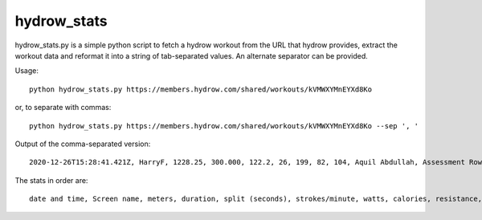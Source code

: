 hydrow_stats
=============

hydrow_stats.py is a simple python script to fetch a hydrow workout from the
URL that hydrow provides, extract the workout data and reformat it into a string
of tab-separated values. An alternate separator can be provided.

Usage::

    python hydrow_stats.py https://members.hydrow.com/shared/workouts/kVMWXYMnEYXd8Ko 

or, to separate with commas:: 

    python hydrow_stats.py https://members.hydrow.com/shared/workouts/kVMWXYMnEYXd8Ko --sep ', '

Output of the comma-separated version::

    2020-12-26T15:28:41.421Z, HarryF, 1228.25, 300.000, 122.2, 26, 199, 82, 104, Aquil Abdullah, Assessment Row

The stats in order are::

    date and time, Screen name, meters, duration, split (seconds), strokes/minute, watts, calories, resistance, instructor, workout name

